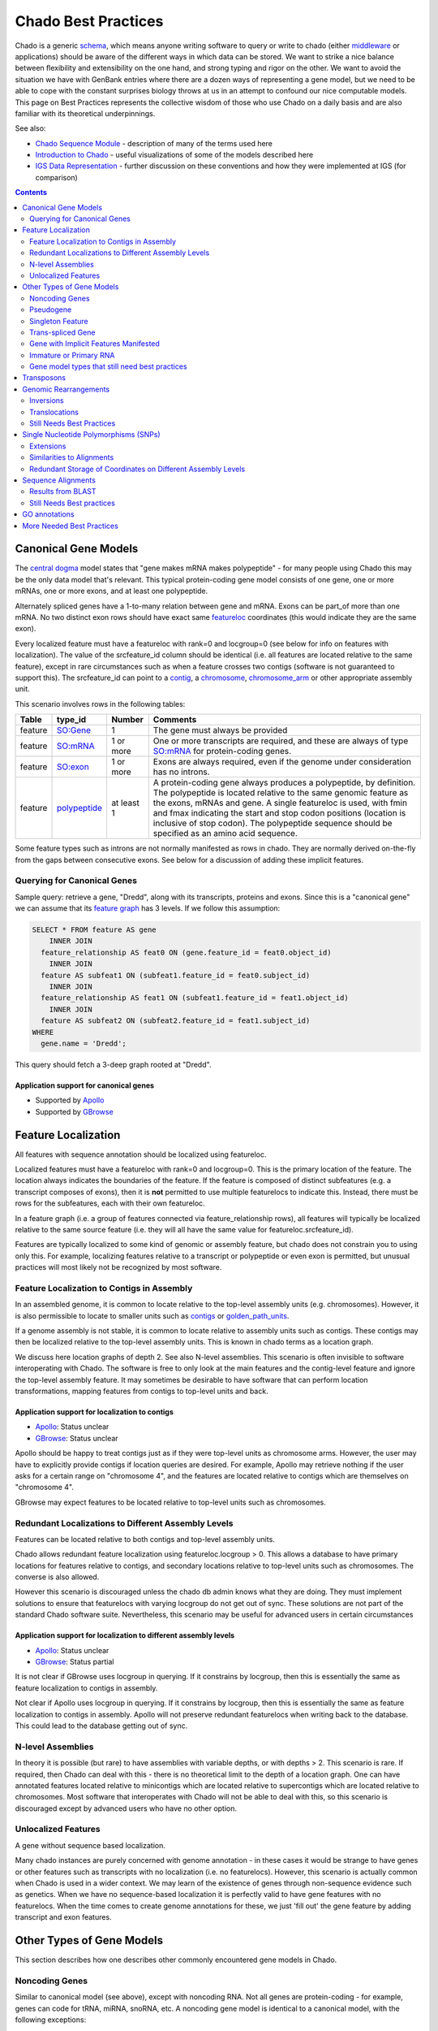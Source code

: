 Chado Best Practices
==============

Chado is a generic `schema <http://gmod.org/wiki/Glossary#Database_Schema>`_, which means anyone writing software to query or write to chado (either `middleware <http://gmod.org/wiki/GMOD_Middleware>`_ or applications) should be aware of the different ways in which data can be  stored. We want to strike a nice balance between ﬂexibility and extensibility on the one hand, and strong typing and rigor on the other. We want to avoid the situation we have with GenBank entries where there are a dozen ways of representing a gene model, but we need to be able to cope with the constant surprises biology throws at us in an attempt to confound our nice computable models. This page on Best Practices represents the collective wisdom of those who use
Chado on a daily basis and are also familiar with its theoretical underpinnings.

See also:

*  `Chado Sequence Module <http://gmod.org/wiki/Chado_Sequence_Module>`_ - description of many of the terms used here
*  `Introduction to Chado <http://gmod.org/wiki/Introduction_to_Chado>`_ - useful visualizations of some of the models described here
*  `IGS Data Representation <http://gmod.org/wiki/IGS_Data_Representation>`_ - further discussion on these conventions and how they were implemented at IGS (for comparison)

.. contents:: Contents
   :local:
   :depth: 2

=====================
Canonical Gene Models
=====================

The `central dogma <https://en.wikipedia.org/wiki/Central_dogma_of_molecular_biology>`_ model states that "gene makes mRNA makes polypeptide" - for many people using Chado this may be the only data model that's relevant. This typical protein-coding gene model consists of one gene, one or more mRNAs, one or more exons, and at least one polypeptide.

Alternately spliced genes have a 1-to-many relation between gene and mRNA. Exons can be part_of more than one mRNA. No two distinct exon rows should have exact same `featureloc <http://gmod.org/wiki/Chado_Best_Practices#Table:_featureloc>`_ coordinates (this would indicate they are the same exon).

Every localized feature must have a featureloc with rank=0 and locgroup=0 (see below for info on features with localization). The value of the srcfeature_id column should be identical (i.e. all features are located relative to the same feature), except in rare circumstances such as when a feature crosses two contigs (software is not guaranteed to support this). The srcfeature_id can point to a `contig <http://www.sequenceontology.org/browser/current_release/term/SO:0000149>`_, a `chromosome <http://www.sequenceontology.org/browser/current_release/term/SO:0000340>`_, `chromosome_arm <http://www.sequenceontology.org/browser/current_release/term/SO:0000105>`_ or other appropriate assembly unit.

This scenario involves rows in the following tables:

.. list-table::
   :header-rows: 1

   * - Table
     - type_id
     - Number
     - Comments
   * - feature
     - `SO:Gene <http://www.sequenceontology.org/browser/current_release/term/SO:0000704>`_
     - 1
     - The gene must always be provided
   * - feature
     - `SO:mRNA <http://www.sequenceontology.org/browser/current_release/term/SO:0000234>`_
     - 1 or more
     - One or more transcripts are required, and these are always of type `SO:mRNA <http://www.sequenceontology.org/browser/current_release/term/SO:0000234>`_ for protein-coding genes.
   * - feature
     - `SO:exon <http://www.sequenceontology.org/browser/current_release/term/SO:0000147>`_
     - 1 or more
     - Exons are always required, even if the genome under consideration has no introns.
   * - feature
     - `polypeptide <http://www.sequenceontology.org/browser/current_release/term/SO:0000104>`_
     - at least 1
     - A protein-coding gene always produces a polypeptide, by definition. The polypeptide is located relative to the same genomic feature as the exons, mRNAs and gene. A single featureloc is used, with fmin and fmax indicating the start and stop codon positions (location is inclusive of stop codon). The polypeptide sequence should be specified as an amino acid sequence.

Some feature types such as introns are not normally manifested as rows in chado. They are normally derived on-the-fly from the gaps between consecutive exons. See below for a discussion of adding these implicit features.


Querying for Canonical Genes
----------------------------

Sample query: retrieve a gene, "Dredd", along with its transcripts, proteins and exons. Since this is a "canonical gene" we can assume that its `feature graph <http://gmod.org/wiki/Introduction_to_Chado#Feature_Graphs>`_ has 3 levels. If we follow this assumption:

.. code-block:: sql

 SELECT * FROM feature AS gene
     INNER JOIN
   feature_relationship AS feat0 ON (gene.feature_id = feat0.object_id)
     INNER JOIN
   feature AS subfeat1 ON (subfeat1.feature_id = feat0.subject_id)
     INNER JOIN
   feature_relationship AS feat1 ON (subfeat1.feature_id = feat1.object_id)
     INNER JOIN
   feature AS subfeat2 ON (subfeat2.feature_id = feat1.subject_id)
 WHERE
   gene.name = 'Dredd';

This query should fetch a 3-deep graph rooted at "Dredd".

Application support for canonical genes
```````````````````````````````````````

*  Supported by `Apollo <http://genomearchitect.github.io/>`_
*  Supported by `GBrowse <http://gmod.org/wiki/GBrowse>`_

====================
Feature Localization
====================

All features with sequence annotation should be localized using featureloc.

Localized features must have a featureloc with rank=0 and locgroup=0. This is the primary location of the feature. The location always indicates the boundaries of the feature. If the feature is composed of distinct subfeatures (e.g. a transcript composes of exons), then it is **not** permitted to use multiple featurelocs to indicate this. Instead, there must be rows for the subfeatures, each with their own featureloc.

In a feature graph (i.e. a group of features connected via feature_relationship rows), all features will typically be localized relative to the same source feature (i.e. they will all have the same value for featureloc.srcfeature_id).

Features are typically localized to some kind of genomic or assembly feature, but chado does not constrain you to using only this. For example, localizing features relative to a transcript or polypeptide or even exon is permitted, but unusual practices will most likely not be recognized by most software.

Feature Localization to Contigs in Assembly
-------------------------------------------

In an assembled genome, it is common to locate relative to the top-level assembly units (e.g. chromosomes). However, it is also permissible to locate to smaller units such as `contigs <http://www.sequenceontology.org/browser/current_svn/term/SO:0000149>`_ or `golden_path_units <http://www.sequenceontology.org/browser/current_svn/term/SO:0000688>`_.

If a genome assembly is not stable, it is common to locate relative to assembly units such as contigs. These contigs may then be localized relative to the top-level assembly units. This is known in chado terms as a location graph.

We discuss here location graphs of depth 2. See also N-level assemblies. This scenario is often invisible to software interoperating with Chado. The software is free to only look at the main features and the contig-level feature and ignore the top-level assembly feature. It may sometimes be desirable to have software that can perform location transformations, mapping features from contigs to top-level units and back.

Application support for localization to contigs
```````````````````````````````````````````````

*  `Apollo <http://genomearchitect.github.io/>`_: Status unclear
*  `GBrowse <http://gmod.org/wiki/GBrowse>`_: Status unclear

Apollo should be happy to treat contigs just as if they were top-level units as chromosome arms. However, the user may have to explicitly provide contigs if location queries are desired. For example, Apollo may retrieve nothing if the user asks for a certain range on "chromosome 4", and the features are located relative to contigs which are themselves on "chromosome 4".

GBrowse may expect features to be located relative to top-level units such as chromosomes.

Redundant Localizations to Different Assembly Levels
----------------------------------------------------

Features can be located relative to both contigs and top-level assembly units.

Chado allows redundant feature localization using featureloc.locgroup > 0. This allows a database to have primary locations for features relative to contigs, and secondary locations relative to top-level units such as chromosomes. The converse is also allowed.

However this scenario is discouraged unless the chado db admin knows what they are doing. They must implement solutions to ensure that featurelocs with varying locgroup do not get out of sync. These solutions are not part of the standard Chado software suite. Nevertheless, this scenario may be useful for advanced users in certain circumstances

Application support for localization to different assembly levels
`````````````````````````````````````````````````````````````````

*  `Apollo <http://genomearchitect.github.io/>`_: Status unclear
*  `GBrowse <http://gmod.org/wiki/GBrowse>`_: Status partial

It is not clear if GBrowse uses locgroup in querying. If it constrains by locgroup, then this is essentially the same as feature localization to contigs in assembly.

Not clear if Apollo uses locgroup in querying. If it constrains by locgroup, then this is essentially the same as feature localization to contigs in assembly. Apollo will not preserve redundant featurelocs when writing back to the database. This could lead to the database getting out of sync.

N-level Assemblies
------------------

In theory it is possible (but rare) to have assemblies with variable depths, or with depths > 2. This scenario is rare. If required, then Chado can deal with this - there is no theoretical limit to the depth of a location graph. One can have annotated features located relative to minicontigs which are located relative to supercontigs which are located relative to chromosomes. Most software that interoperates with Chado will not be able to deal with this, so this scenario is discouraged except by advanced users who have no other option.

Unlocalized Features
--------------------

A gene without sequence based localization.

Many chado instances are purely concerned with genome annotation - in these cases it would be strange to have genes or other features such as transcripts with no localization (i.e. no featurelocs). However, this scenario is actually common when Chado is used in a wider context. We may learn of the existence of genes through non-sequence evidence such as genetics. When we have no sequence-based localization it is perfectly valid to have gene features with no featurelocs. When the time comes to create genome annotations for these, we just 'fill out' the gene feature by adding transcript and exon features.

==========================
Other Types of Gene Models
==========================
This section describes how one describes other commonly encountered
gene models in Chado.


Noncoding Genes
---------------

Similar to canonical model (see above), except with noncoding RNA. Not all genes are protein-coding - for example, genes can code for tRNA, miRNA, snoRNA, etc. A noncoding gene model is identical to a canonical model, with the following exceptions:

*  There is no polypeptide feature
*  Instead of an mRNA feature, there is a feature that is some other sub-type of RNA

Application support for noncoding genes
```````````````````````````````````````

*  Supported by `Apollo <http://genomearchitect.github.io/>`_
*  Supported by `GBrowse <http://gmod.org/wiki/GBrowse>`_

Pseudogene
----------

A pseudogene is a non-functional relic of a gene. A pseudogene may look like an ordinary gene, and may even have discernible parts such as exons. It may sometimes be desirable to annotate the exon structure of a pseudogene - this can in principle be done using SO types such as `decayed_exon <http://www.sequenceontology.org/browser/current_release/term/SO:0000464>`_. In practice no one is using Chado to do this. There are currently two practices for psuedogenes:

*  Pseudogenes are treated analogously to Noncoding Genes (see above). That is, there are normal "gene" and "exon" features. However, in place of a subtype of RNA, there is a feature of type pseudogene. This practice is **strongly discouraged** (it is not compliant with the relations in the Sequence Ontology, as it gives false counts to the number of real genes in the database). Note that this is the current default for `FlyBase <http://flybase.org/>`_.
*  Pseudogenes are normal singleton features (see below). There is no annotation of exon structure. This practice is encouraged. If at a later date it becomes desirable to annotated the exon structure of a pseudogene, it will be compatible with this.

Application support for pseudogenes
```````````````````````````````````

*  `Apollo <http://genomearchitect.github.io/>`_: status is unclear

Apollo by default treats pseudogenes using the first method, above. It may also be possible to configure it to the second, singleton, method. Annotating the exon structure of pseudogenes the correct way has not yet been attempted to our knowledge.

Singleton Feature
-----------------

Many types of features are singletons - that is they are not related to other features through the feature_relationship table. Storage of these is basic and as one may expect. Singleton features present no major problems. Unlike genes, which typically have parts (with the parts having subparts), singletons do not form feature graphs (or rather, they form feature graphs consisting of single nodes). Singleton features are located relative to other features (usually the genome, but once can have singletons that are located relative to other features - this may not be supported by all applications).

Application support for singletons
``````````````````````````````````

*  Supported by `Apollo <http://genomearchitect.github.io/>`_
*  Supported by `GBrowse <http://gmod.org/wiki/GBrowse>`_

Apollo supports singletons provided they are located relative to the genome (singletons located relative to other features will be ignored). It may be necessary to configure apollo to make the feature type "1-level".


Trans-spliced Gene
------------------
A trans-spliced gene has one or more transcripts in which that transcript may be spliced together from different parts of the genome.

A trans-spliced transcript is spliced from exons coming from different parts of the genome. The distance between each trans-spliced part may be large, or it may be in the same location on the opposite strand.

Most *C. elegans* genes have a trans-spliced leader sequence. This is different from the trans-splicing involved in *Drosophila*, where we observe what appears to be two transcripts on separate strands (both containing coding sequence) joining together in a single functional transcript.

There are two proposals for dealing with this. One treats the trans-spliced transcript as a single transcripts, with exons coming from different locations. The other treats the trans-spliced transcript as a mature transcript created from two distinct primary transcripts. Note that these proposals focus on the *Drosophila* example. A solution for the *C. elegans* example has not been proposed.

We treat this as an ordinary gene model, but relax our rules for exon locations in a transcript. For example, for the canonical *Drosophila* trans-spliced gene, we would allow transcripts to have exons on different strands. Note that in Chado, exon ordering comes from *feature_relationship.rank* (between exon and transcript), not from the featureloc of the exon. Chado has no problem with this. However, some software may make assumptions that all exons are on the same strand, or may try to order exons by their location to get a transcript sequence. This software will have unintended consequences with trans-spliced genes modeled using this proposal.

We would introduce extra transcripts, and have relations between the transcripts. Only the mature, spliced, transcript would have a relation to the polypeptide. This may model the biology better. However, it introduces a major departure from the canonical gene model. For this reason this proposal is unlikely to be adopted.

Application support for Trans-spliced Genes
```````````````````````````````````````````

*  `Apollo <http://genomearchitect.github.io/>`_: status unclear
*  `GBrowse <http://gmod.org/wiki/GBrowse>`_: status unclear

Gene with Implicit Features Manifested
--------------------------------------

Some feature types such as introns are not normally manifested as rows in chado. They are normally derived on-the-fly from the gaps between consecutive exons. See for an example. Occasionally it may be desirable to store the introns as actual rows in the feature table - for example in a report database.

Immature or Primary RNA
-----------------------

Generally we do not explicitly represent primary RNA transcripts unless there is something useful to say about them. If one wants to instantiate these they would be represented as features, and the mature message would be related to the primary message with derived_from as type_id in the feature_relationship table.

Application support for unlocalized genes
`````````````````````````````````````````

*  Supported by `Apollo <http://genomearchitect.github.io/>`_
*  Supported by `GBrowse <http://gmod.org/wiki/GBrowse>`_

GBrowse supports this scenario in that unlocalized features will be ignored from the genome viewer, which is appropriate.

Apollo supports this scenario in that unlocalized features will be ignored, which is appropriate behaviour for a genome annotation tool.

Gene model types that still need best practices
-----------------------------------------------

* Operons
* Dicistronic genes (similar to operons) - See `Intro to Chado Feature Graphs <http://gmod.org/wiki/Introduction_to_Chado#Feature_Graphs>`_ for a proposed solution for storing dicistronic genes.
* Gene with Regulatory Elements - Regulatory elements may be implicitly or explicitly associated with a gene.

===========
Transposons
===========

Transposons can be annotated as singleton features or as complex annotations. You would create a feature of type transposon insertion, with a loc of type 0 for insertion sites when the insertion is absent, 1 if present, and -1 (?) to link to the "template" -- generic representation of the transposon?

A transposon may consist of various parts such as `long_terminal_repeat <http://www.sequenceontology.org/browser/current_svn/term/SO:0000286>`_ and gene models coding for genes like gag, pol, and env. These parts may have all decayed over time. Transposon annotation typically ignores these subtleties as all that is usually required is a singleton-feature of type `transposable_element <http://www.sequenceontology.org/browser/current_svn/term/SO:0000101>`_. In this case, there is no difficulty.

If one requires detailed transposon annotation then one is entering uncharted water as far as both Chado and annotation tools are concerned (this scenario still needs best practices). One option would be to treat each transposon part as distinct singletons, but this may be unsatisfactory as one may desire to have the appropriate part_of relations between the parts.

======================
Genomic Rearrangements
======================

Inversions
----------

Create a feature of type inversion with location spanning the inverted region with rank 0. If there is a version of the sequence containing the inversion create a featureloc to the inverted region with rank 1. The ranks serve to distinguish the two versions in case several sequences carry one or the other, but the choice of which is 0 and which is 1 is arbitrary, unless 0 is used for "wild type".

For example, for a rearrangement that exchanges the ends of two chromosomes A and B, create two features of Afrag and Bfrag of type rearranged segment, "locate" on A and B, then create features for A' and B' (post-rearrangement) and locate on B' and A', respectively. How to capture the fact that Afrag and Bfrag and A' and B' are part of same rearrangement? Use feature relations?

Translocations
--------------

Create a feature of type translocation with a location spanning the translocated region, rank 0. Rank=1 is used for insertion locations: whether latent (i.e. the site of the insertion on a contig that lacks the insertion) or explicit (the site of the insertion on a contig that carries it). The coordinates are adjusted accordingly. 

Still Needs Best Practices
--------------------------
* Deletions
* Copy Number Variations


======================================
Single Nucleotide Polymorphisms (SNPs)
======================================

This outlines one way of modeling SNPs in chado. It also illustrates use of the featureloc table.

Most of this applies to other variation features, but we will illustrate using SNPs for now to keep it simple.

A SNP is represented as a single feature in chado.

Let's take a basic example - a SNP that changes an A to a G on the genome.

Here we would have one feature and two featurelocs.

.. code-block:: sql

 (feature
   (name "SNP_01")
   (featureloc
     (srcfeature "Chromosome_arm_2L") ;;; dna feature identifier
     (nbeg 1000000)
     (nend 1000001)
     (strand 1)
     (residue_info "A")
     (rank 0)
     (locgroup 0))
   (featureloc
     (residue_info "G")
     (rank 1)
     (locgroup 0)))

The first location is on the chromosome arm (presumably wild type). The second location has no srcfeature value (i.e. it is set to null). However, it is effectively paired with the first location. if we later wished to instantiate the mutant chromosome arm feature, we would fill in the second locgroup's srcfeature.

Let's take another example - a SNP that has only been characterised at the protein level. This SNP changes an I to a V.

.. code-block:: sql

  (feature
   (name "SNP_02")
   (featureloc
     (srcfeature "dpp-P1")    ;;; protein feature identifier
     (nbeg 23)
     (nend 24)
     (strand 1)
     (residue_info "I")
     (rank 0)
     (locgroup 0))
   (featureloc
     (residue_info "V")
     (rank 1)
     (locgroup 0)))

Again, the second featureloc has no srcfeature. The mutant protein is implicit. The mutant protein sequence can be infered by taking the sequence of dpp-P1 and substituting the 24th residue with a V.

To do a query for all SNPs that switch I to V or vice versa:

.. code-block:: sql

 SELECT snp.*
  FROM
   featureloc AS wildloc,
   featureloc AS mutloc,
   feature AS snp,
   cvterm AS ftype
  WHERE
   snp.type_id = ftype.cvterm_id        AND
   ftype.termname = 'snp'               AND
   wildloc.feature_id = snp.feature_id  AND
   mutloc.feature_id = snp.feature_id   AND
   wildloc.locgroup = mutloc.locgroup   AND
   wildloc.residue_info = 'I'           AND
   mutloc.residue_info = 'I';

Note that this query remains the same even if mutant protein features are instantiated as opposed to left implicit.

Let's look at a more complex example. If we have a SNP that has been localised to the genome, and the SNP has an effect on a protein (Isoleucine to Threonine), and we want to redundantly store the SNP effect on the genome, transcript and translation.

Note that in this example, the transcript is on the reverse strand, so the residue is reverse complemented.

.. code-block:: sql

 (feature
  (name "SNP_03")

.. code-block:: sql

  ;; position on genome
   (featureloc
    (srcfeature "chrom_arm_3R")
    (nbeg 2000000)
    (nend 2000001)
    (strand 1)
    (residue_info "A")
    (rank 0)                       ;; wild
    (locgroup 0))
   (featureloc
    (residue_info "G")
    (rank 1)                       ;; mutant
    (locgroup 0))


.. code-block:: sql

  ;; position on transcript
  (featureloc
   (srcfeature "blah-transcript001")     ;; processed transcript ID
   (nbeg 1000)
   (nend 1001)
   (strand 1)
   (residue_info "T")
   (rank 0)                       ;; wild
   (locgroup 1))
  (featureloc
   (residue_info "C")
   (rank 1)                       ;; mutant
   (locgroup 1))

.. code-block:: sql

  ;; position on protein
  (featureloc
   (srcfeature "blah-protein001")    ;;; protein feature identifier
   (nbeg 23)
   (nend 24)
   (strand 1)
   (residue_info "I")
   (rank 0)                       ;; wild
   (locgroup 2))
  (featureloc
   (residue_info "T")
   (rank 1)                       ;; mutant
   (locgroup 2)))

Here we have 6 locations for one SNP. The 6 locations can be imagined to be in a 2-D matrix. The purpose of rank and locgroup is to specify the column and row in the matrix.

.. list-table::
   :header-rows: 1

   * - Allele
     - Genome
     - Transcript
     - Protein
   * - Wild-type
     - A
     - T
     - I
   * - Mutant
     - G
     - C
     - T

rank is used to group the strain and locgroup is used for the grouping within that strain. rank=0 should be used for the wildtype, but this is not always possible; locgroup=0 should be used for primary (as opposed to derived) location, this is not always possible. The important thing is consistency within a SNP to preserve the matrix.

One can imagine rare (but entirely possible) cases where by a single SNP causes different protein level changes in two proteins (for instance, HIV carries a doubly encoded gene - i.e. the ORFs overlap but have different frames).

Here we would want to add another locgroup, for the second protein.

.. list-table::
   :header-rows: 1

   * - Allele
     - Genome
     - Transcript
     - Protein1
     - Protein2
   * - Wild-type
     - A
     - T
     - I
     - Y
   * - Mutant
     - G
     - C
     - T
     - H

Again, if we don't need to instantiate the 2 mutant proteins, but their sequence can be reconstructed from the wild type proteins plus the corresponding mutation.

Remember chado uses interbase coordinates, and postgresql substring counts from 1.

The following query dynamically constructs mutant feature residues based on the wild type feature and the mutant residue changes. this should work for a variety of variation features, not just SNPs. Note that we need to use locgroup to properly group wild type/mutant pairs of locations, otherwise this query will give bad data.

.. code-block:: sql

 SELECT
 snp.name,
 wildfeat.name,
 substr(wildfeat.residues,
       1,
       wildloc.nbeg) ||
 mutloc.residue_info  ||
 substr(wildfeat.residues,
       wildloc.nend+1)
 FROM
  featureloc AS wildloc,
  feature AS wildfeat,
  featureloc AS mutloc,
  feature AS snp,
  cvterm AS ftype
 WHERE
  snp.type_id = ftype.cvterm_id         AND
  ftype.termname = 'snp'                AND
  wildloc.feature_id = snp.feature_id   AND
  mutloc.feature_id = snp.feature_id    AND
  wildloc.locgroup = mutloc.locgroup    AND
  wildloc.srcfeature = wildfeat


Extensions
----------

The above will also work if we have a polymorphic site with a number of different possibilities across multiple strains. We just extend the number of rows in the location matrix (i.e. we have rank > 1).

We could also instantiate multiple SNPs, one per strain, and keep the locations pairwise.

Similarities to Alignments
--------------------------

You should hopefully notice the parallels between modeling SNPs and modeling pairwise (e.g. BLAST) and multiple alignments. The difference is, alignments would always have locgroup=0, with the rank distinguishing query from subject. Also, with an HSP feature, the residue_info is used to store the alignment string.

Redundant Storage of Coordinates on Different Assembly Levels
-------------------------------------------------------------

Some groups may find it advantageous to redundantly store features relative to both BACs and chromosomes (or to mini-contigs and scaffolds... choose your favourite assembly units). The approach outlined above works perfectly well with this, we would simple add another column in the location matrix (i.e. another wild type/mutant pair with a distinct locgroup). All queries should work the same.

===================
Sequence Alignments
===================

Results from BLAST
------------------

These steps will add a BLAST analysis to a Chado database. `Load_BLAST_Into_Chado <http://gmod.org/wiki/Load_BLAST_Into_Chado>`_ provides a worked example of this using BioPerl and GMOD scripts, bp_search2gff.pl and gmod_bulk_load_gff3.pl

* Create a record for the BLAST search itself is an entry in the analysis table.
* Create a feature for both the query and target sequences. If these have database accessions or identifiers then records in the dbxref table should be created for each.
  * Optionally include the residues of the features.
* Store the hits in both the feature and analysisfeature tables, as well as in the featureloc table, where the featureloc entry for the query sequence has a featureloc.rank of 0 and the featureloc.rank of the target sequence is 1. The SO term is match.
  * Note: featureloc.locgroup is not used.
* Store the HSPs in both the feature and analysisfeature tables, as well as in the featureloc table, where the featureloc entry for the query sequence has a featureloc.rank of 0 and the featureloc.rank of the target sequence is 1. The SO term is match_part.
  * Note: featureloc.locgroup is not used.
* Map the hits and the HSPs to each other via entries in the feature_relationship tables.
* Standard scores (rawscore, normscore, significance, identity) are stored in the analysisfeature table. For BLAST searches those would correspond to bits, score, e-value and frac_identical.

Still Needs Best practices
--------------------------

* Multiple Sequence alignments

==============
GO annotations
==============

The details on GO annotation can be found on the `Gene Ontology Consortium website <http://www.geneontology.org/>`_. GO annotations can be captured in the Chado schema using the CV and the SEQUENCE modules. The CV module can be used to store the GO Ontology. Details of the CV module can be found at CV module documentation. The actual GO annotation which is a association between Gene Product/Gene is stored in the Feature_cvterm table. It is recommended that the GO term should be associated with a Gene Product feature. But, it could be associated with Gene feature. The Evidence code and qualifier information are stored in the Feature_cvtermprop table. Feature_cvterm_Dbxref table should be used to store the external ids associated with the evidence code, and Feature_cvterm_pub should link publications to annotations. For example evidence IEA with dictyBase:DDB0185051


==========================
More Needed Best Practices
==========================

* Posttranslational Modifications
* Genotypes
* Phenotypes
* Cleavage
* Protein Complexes
* Genome Versions
